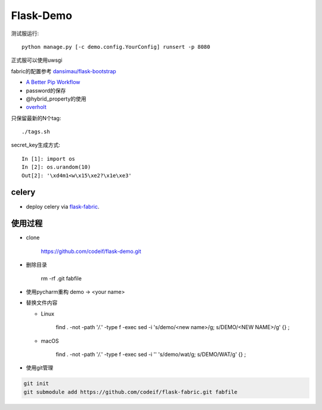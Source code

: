 Flask-Demo
==========

测试服运行::

    python manage.py [-c demo.config.YourConfig] runsert -p 8080

正式服可以使用uwsgi

fabric的配置参考 `dansimau/flask-bootstrap <https://github.com/dansimau/flask-bootstrap>`_

- `A Better Pip Workflow <http://www.kennethreitz.org/essays/a-better-pip-workflow>`_

- password的保存

- @hybrid_property的使用

- overholt_

只保留最新的N个tag::

    ./tags.sh

secret_key生成方式::

    In [1]: import os
    In [2]: os.urandom(10)
    Out[2]: '\xd4m1<w\x15\xe2?\x1e\xe3'

celery
------

- deploy celery via flask-fabric_.

使用过程
--------

- clone

    https://github.com/codeif/flask-demo.git

- 删除目录

    rm -rf .git fabfile

- 使用pycharm重构 demo -> <your name>

- 替换文件内容

  - Linux

      find . -not -path '*/\.*' -type f -exec sed -i 's/demo/<new name>/g; s/DEMO/<NEW NAME>/g' {} \;

  - macOS

      find . -not -path '*/\.*' -type f -exec sed -i '' 's/demo/wat/g; s/DEMO/WAT/g' {} \;

- 使用git管理

.. code-block::

    git init
    git submodule add https://github.com/codeif/flask-fabric.git fabfile

.. _overholt: https://github.com/mattupstate/overholt
.. _flask-fabric: https://github.com/codeif/flask-fabric
